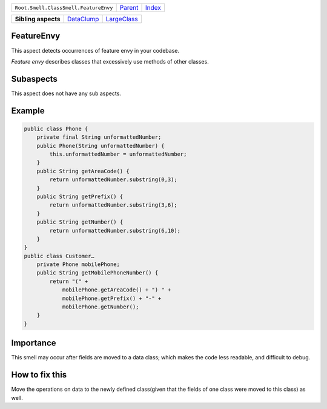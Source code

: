 +---------------------------------------+----------------------------+------------------------------------------------------------------+
| ``Root.Smell.ClassSmell.FeatureEnvy`` | `Parent <../README.rst>`_  | `Index <//github.com/coala/aspect-docs/blob/master/README.rst>`_ |
+---------------------------------------+----------------------------+------------------------------------------------------------------+

+---------------------+----------------------------------------+------------------------------------------+
| **Sibling aspects** | `DataClump <../DataClump/README.rst>`_ | `LargeClass <../LargeClass/README.rst>`_ |
+---------------------+----------------------------------------+------------------------------------------+

FeatureEnvy
===========
This aspect detects occurrences of feature envy in your codebase.

`Feature envy` describes classes that excessively use methods of other
classes.

Subaspects
==========

This aspect does not have any sub aspects.

Example
=======

.. code-block:: java

    public class Phone {
        private final String unformattedNumber;
        public Phone(String unformattedNumber) {
            this.unformattedNumber = unformattedNumber;
        }
        public String getAreaCode() {
            return unformattedNumber.substring(0,3);
        }
        public String getPrefix() {
            return unformattedNumber.substring(3,6);
        }
        public String getNumber() {
            return unformattedNumber.substring(6,10);
        }
    }
    public class Customer…
        private Phone mobilePhone;
        public String getMobilePhoneNumber() {
            return "(" +
                mobilePhone.getAreaCode() + ") " +
                mobilePhone.getPrefix() + "-" +
                mobilePhone.getNumber();
        }
    }


Importance
==========

This smell may occur after fields are moved to a data class; which
makes the code less readable, and difficult to debug.

How to fix this
==========

Move the operations on data to the newly defined class(given that
the fields of one class were moved to this class) as well.

